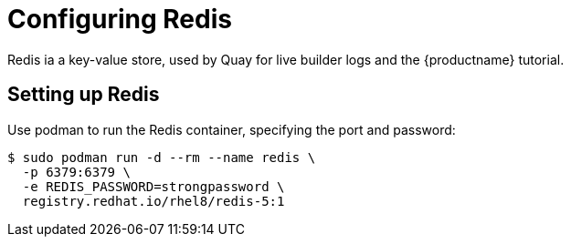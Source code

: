 = Configuring Redis

Redis ia a key-value store, used by Quay for live builder logs and the {productname} tutorial.


== Setting up Redis

Use podman to run the Redis container, specifying the port and password:
[subs="verbatim,attributes"]
....
$ sudo podman run -d --rm --name redis \
  -p 6379:6379 \
  -e REDIS_PASSWORD=strongpassword \
  registry.redhat.io/rhel8/redis-5:1
....

////
== Determine the IP address of the Redis server 

Use the `podman inspect` command to determine the IP address for Redis. You will need this information when using the configuration editor later.

....
$ sudo podman inspect -f "{{.NetworkSettings.IPAddress}}" redis
10.88.0.18
....
////
